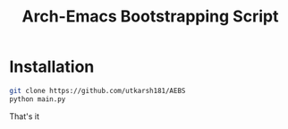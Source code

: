 #+TITLE: Arch-Emacs Bootstrapping Script

* Installation 
#+begin_src bash
git clone https://github.com/utkarsh181/AEBS
python main.py
#+end_src
That's it

[[./screenshot.png]]

